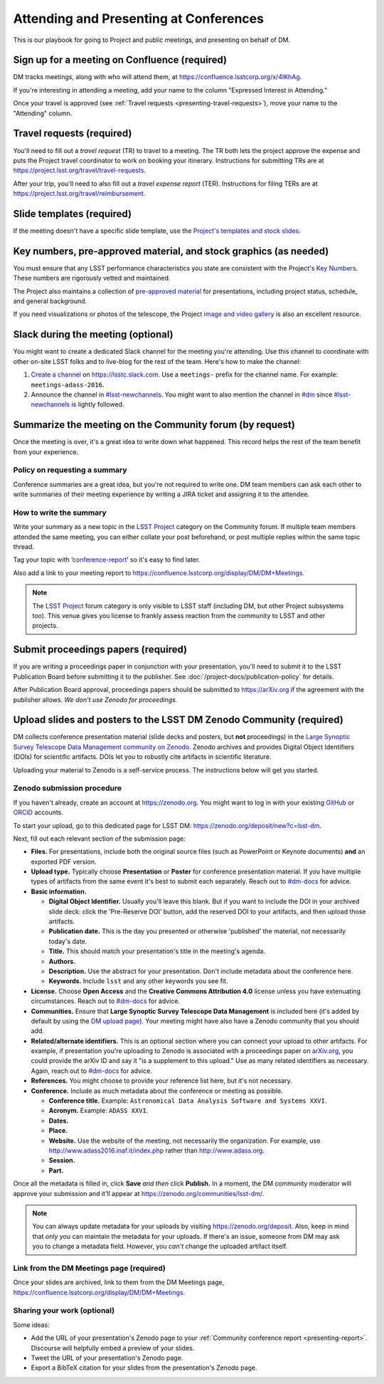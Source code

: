#######################################
Attending and Presenting at Conferences
#######################################

This is our playbook for going to Project and public meetings, and presenting on behalf of DM.

.. seealso::

   Conference proceedings papers are coordinated by the LSST Project Publication Board.
   See :doc:`/project-docs/publication-policy` for more information.

.. _presenting-confluence-meeting-page:

Sign up for a meeting on Confluence (required)
==============================================

DM tracks meetings, along with who will attend them, at https://confluence.lsstcorp.org/x/4IKhAg.

If you're interesting in attending a meeting, add your name to the column "Expressed Interest in Attending."

Once your travel is approved (see :ref:`Travel requests <presenting-travel-requests>`), move your name to the "Attending" column.

.. _presenting-travel-requests:

Travel requests (required)
==========================

You'll need to fill out a *travel request* (TR) to travel to a meeting.
The TR both lets the project approve the expense and puts the Project travel coordinator to work on booking your itinerary.
Instructions for submitting TRs are at https://project.lsst.org/travel/travel-requests.

After your trip, you'll need to also fill out a *travel expense report* (TER).
Instructions for filing TERs are at https://project.lsst.org/travel/reimbursement.

.. _presenting-templates:

Slide templates (required)
==========================

If the meeting doesn't have a specific slide template, use the `Project's templates and stock slides <https://project.lsst.org/documents/stock-slides-templates>`__.

.. _presenting-key-numbers:

Key numbers, pre-approved material, and stock graphics (as needed)
==================================================================

You must ensure that any LSST performance characteristics you state are consistent with the Project's `Key Numbers`_.
These numbers are rigorously vetted and maintained.

The Project also maintains a collection of `pre-approved material <https://project.lsst.org/preapproved>`__ for presentations, including project status, schedule, and general background.

If you need visualizations or photos of the telescope, the Project `image and video gallery <https://www.lsst.org/gallery/image-gallery>`__ is also an excellent resource.

.. _Key Numbers: https://confluence.lsstcorp.org/display/LKB/LSST+Key+Numbers

.. _presenting-slack:

Slack during the meeting (optional)
===================================

You might want to create a dedicated Slack channel for the meeting you're attending.
Use this channel to coordinate with other on-site LSST folks and to live-blog for the rest of the team.
Here's how to make the channel:

1. `Create a channel <https://get.slack.help/hc/en-us/articles/201402297-Create-a-channel>`__ on https://lsstc.slack.com. Use a ``meetings-`` prefix for the channel name.
   For example: ``meetings-adass-2016``.
2. Announce the channel in `#lsst-newchannels <https://lsstc.slack.com/archives/lsst-newchannels>`__.
   You might want to also mention the channel in `#dm <https://lsstc.slack.com/archives/dm>`__ since `#lsst-newchannels <https://lsstc.slack.com/archives/lsst-newchannels>`__ is lightly followed.

.. _presenting-report:

Summarize the meeting on the Community forum (by request)
=========================================================

Once the meeting is over, it's a great idea to write down what happened.
This record helps the rest of the team benefit from your experience.

Policy on requesting a summary
------------------------------

Conference summaries are a great idea, but you're not required to write one.
DM team members can ask each other to write summaries of their meeting experience by writing a JIRA ticket and assigning it to the attendee.

How to write the summary
------------------------

Write your summary as a new topic in the `LSST Project <https://community.lsst.org/c/lsst-project>`__ category on the Community forum.
If multiple team members attended the same meeting, you can either collate your post beforehand, or post multiple replies within the same topic thread.

Tag your topic with ‘`conference-report <http://community.lsst.org/tags/conference-report>`_\ ’ so it's easy to find later.

Also add a link to your meeting report to https://confluence.lsstcorp.org/display/DM/DM+Meetings.

.. note::

   The `LSST Project <https://community.lsst.org/c/lsst-project>`__ forum category is only visible to LSST staff (including DM, but other Project subsystems too).
   This venue gives you license to frankly assess reaction from the community to LSST and other projects.

.. _presenting-proceedings:

Submit proceedings papers (required)
====================================

If you are writing a proceedings paper in conjunction with your presentation, you'll need to submit it to the LSST Publication Board before submitting it to the publisher.
See :doc:`/project-docs/publication-policy` for details.

After Publication Board approval, proceedings papers should be submitted to https://arXiv.org if the agreement with the publisher allows.
*We don't use Zenodo for proceedings.*

.. _presenting-zenodo:

Upload slides and posters to the LSST DM Zenodo Community (required)
====================================================================

DM collects conference presentation material (slide decks and posters, but **not** proceedings) in the `Large Synoptic Survey Telescope Data Management community on Zenodo <https://zenodo.org/communities/lsst-dm/>`__.
Zenodo archives and provides Digital Object Identifiers (DOIs) for scientific artifacts.
DOIs let you to robustly cite artifacts in scientific literature.

Uploading your material to Zenodo is a self-service process.
The instructions below will get you started.

.. _presenting-zenodo-upload:

Zenodo submission procedure
---------------------------

If you haven't already, create an account at https://zenodo.org.
You might want to log in with your existing `GitHub <https://github.com>`__ or `ORCiD <http://orcid.org>`__ accounts.

To start your upload, go to this dedicated page for LSST DM: https://zenodo.org/deposit/new?c=lsst-dm.

Next, fill out each relevant section of the submission page:

- **Files.** For presentations, include both the original source files (such as PowerPoint or Keynote documents) **and** an exported PDF version.

- **Upload type.** Typically choose **Presentation** or **Poster** for conference presentation material. If you have multiple types of artifacts from the same event it's best to submit each separately. Reach out to `#dm-docs <https://lsstc.slack.com/archives/dm-docs>`__ for advice.

- **Basic information.**

  - **Digital Object Identifier.** Usually you'll leave this blank. But if you want to include the DOI in your archived slide deck: click the 'Pre-Reserve DOI' button, add the reserved DOI to your artifacts, and then upload those artifacts.

  - **Publication date.** This is the day you presented or otherwise 'published' the material, not necessarily today's date.

  - **Title.** This should match your presentation's title in the meeting's agenda.

  - **Authors.**

  - **Description.** Use the abstract for your presentation. Don't include metadata about the conference here.

  - **Keywords.** Include ``lsst`` and any other keywords you see fit.

- **License.** Choose **Open Access** and the **Creative Commons Attribution 4.0** license unless you have extenuating circumstances. Reach out to `#dm-docs <https://lsstc.slack.com/archives/dm-docs>`__ for advice.

- **Communities.** Ensure that **Large Synoptic Survey Telescope Data Management** is included here (it's added by default by using the `DM upload page <https://zenodo.org/deposit/new?c=lsst-dm>`__). Your meeting might have also have a Zenodo community that you should add.

- **Related/alternate identifiers.** This is an optional section where you can connect your upload to other artifacts. For example, if presentation you're uploading to Zenodo is associated with a proceedings paper on `arXiv.org <https://arxiv.org>`__, you could provide the arXiv ID and say it "is a supplement to this upload." Use as many related identifiers as necessary. Again, reach out to `#dm-docs <https://lsstc.slack.com/archives/dm-docs>`__ for advice.

- **References.** You might choose to provide your reference list here, but it's not necessary.

- **Conference.** Include as much metadata about the conference or meeting as possible.

  - **Conference title.** Example: ``Astronomical Data Analysis Software and Systems XXVI``.

  - **Acronym.** Example: ``ADASS XXVI``.

  - **Dates.**

  - **Place.**

  - **Website.** Use the website of the meeting, not necessarily the organization. For example, use http://www.adass2016.inaf.it/index.php rather than http://www.adass.org.

  - **Session.**

  - **Part.**

Once all the metadata is filled in, click **Save** *and then* click **Publish.** In a moment, the DM community moderator will approve your submission and it'll appear at https://zenodo.org/communities/lsst-dm/.

.. note::

   You can always update metadata for your uploads by visiting https://zenodo.org/deposit.
   Also, keep in mind that *only you* can maintain the metadata for your uploads.
   If there's an issue, someone from DM may ask you to change a metadata field.
   However, you *can't* change the uploaded artifact itself.

.. _presenting-zenodo-sharing:

Link from the DM Meetings page (required)
-----------------------------------------

Once your slides are archived, link to them from the DM Meetings page, https://confluence.lsstcorp.org/display/DM/DM+Meetings.

Sharing your work (optional)
----------------------------

Some ideas:

- Add the URL of your presentation's Zenodo page to your :ref:`Community conference report <presenting-report>`.
  Discourse will helpfully embed a preview of your slides.
- Tweet the URL of your presentation's Zenodo page.
- Export a BibTeX citation for your slides from the presentation's Zenodo page.

